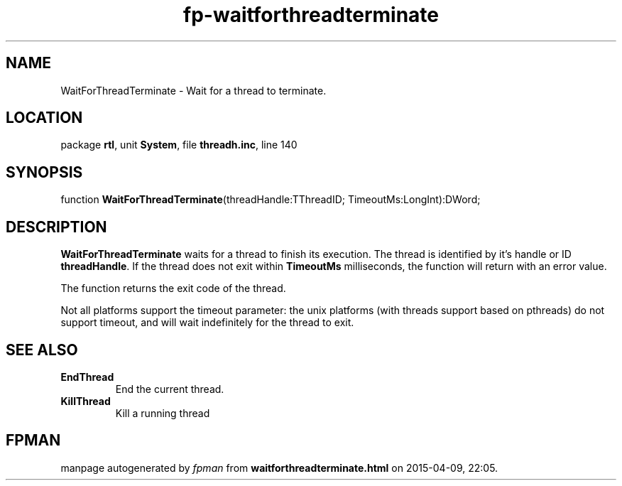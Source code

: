 .\" file autogenerated by fpman
.TH "fp-waitforthreadterminate" 3 "2014-03-14" "fpman" "Free Pascal Programmer's Manual"
.SH NAME
WaitForThreadTerminate - Wait for a thread to terminate.
.SH LOCATION
package \fBrtl\fR, unit \fBSystem\fR, file \fBthreadh.inc\fR, line 140
.SH SYNOPSIS
function \fBWaitForThreadTerminate\fR(threadHandle:TThreadID; TimeoutMs:LongInt):DWord;
.SH DESCRIPTION
\fBWaitForThreadTerminate\fR waits for a thread to finish its execution. The thread is identified by it's handle or ID \fBthreadHandle\fR. If the thread does not exit within \fBTimeoutMs\fR milliseconds, the function will return with an error value.

The function returns the exit code of the thread.

Not all platforms support the timeout parameter: the unix platforms (with threads support based on pthreads) do not support timeout, and will wait indefinitely for the thread to exit.


.SH SEE ALSO
.TP
.B EndThread
End the current thread.
.TP
.B KillThread
Kill a running thread

.SH FPMAN
manpage autogenerated by \fIfpman\fR from \fBwaitforthreadterminate.html\fR on 2015-04-09, 22:05.

